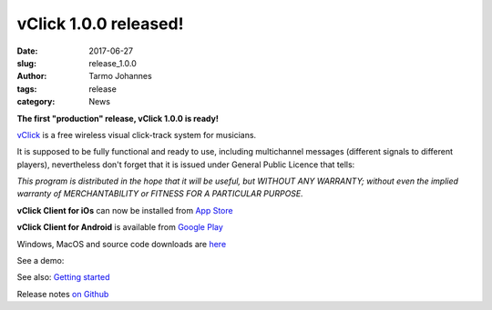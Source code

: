 vClick 1.0.0 released!
###################################

:date: 2017-06-27
:slug: release_1.0.0
:author: Tarmo Johannes
:tags: release
:category: News


**The first "production" release, vClick 1.0.0 is ready!** 

    
`vClick <pages/about.html>`_ is a free wireless visual click-track system for musicians.   


It is supposed to be fully functional and ready to use, including multichannel messages (different signals to different players), nevertheless don't forget that it is issued under General Public Licence that tells:

*This program is distributed in the hope that it will be useful, but WITHOUT ANY WARRANTY; without even the implied warranty of MERCHANTABILITY or FITNESS FOR A PARTICULAR PURPOSE.*


**vClick Client for iOs** can now be installed from `App Store <https://itunes.apple.com/us/app/vclick-client/id1247820434?mt=8>`_

**vClick Client for Android** is available from `Google Play <https://play.google.com/store/apps/details?id=org.vclick.client>`_


Windows, MacOS and source code downloads are `here <https://github.com/tarmoj/vclick/releases/tag/v1.0.0>`_

See a demo:

.. youtube:: -w_sGl_7SuQ


See also: `Getting started <pages/getting-started.html>`_

Release notes  `on Github <https://github.com/tarmoj/eclick/blob/master/release_notes/Release%20notes%201.0.0.md>`_   




